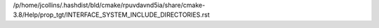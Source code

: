 /p/home/jcollins/.hashdist/bld/cmake/rpuvdavnd5ia/share/cmake-3.8/Help/prop_tgt/INTERFACE_SYSTEM_INCLUDE_DIRECTORIES.rst
